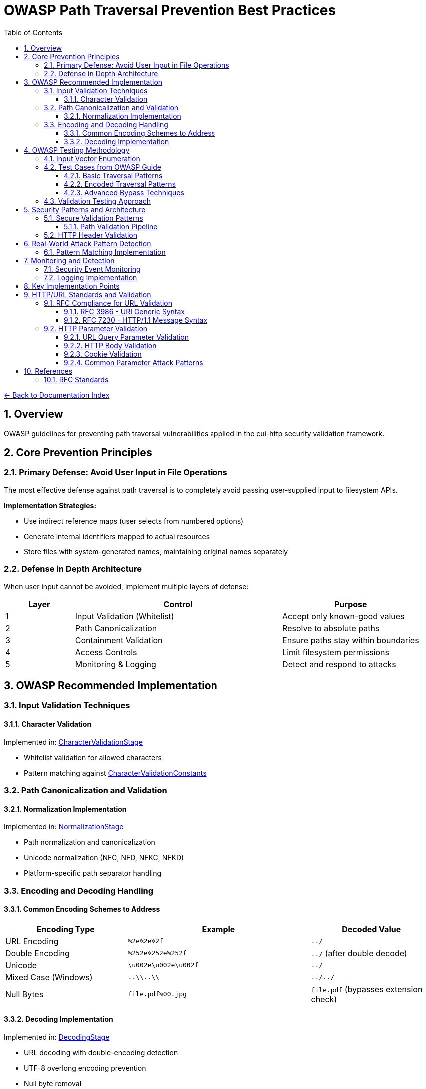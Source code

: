 = OWASP Path Traversal Prevention Best Practices
:toc: left
:toclevels: 3
:toc-title: Table of Contents
:sectnums:
:icons: font
:source-highlighter: highlight.js

xref:../README.adoc[← Back to Documentation Index]

== Overview

OWASP guidelines for preventing path traversal vulnerabilities applied in the cui-http security validation framework.

== Core Prevention Principles

=== Primary Defense: Avoid User Input in File Operations

The most effective defense against path traversal is to completely avoid passing user-supplied input to filesystem APIs.

**Implementation Strategies:**

* Use indirect reference maps (user selects from numbered options)
* Generate internal identifiers mapped to actual resources
* Store files with system-generated names, maintaining original names separately

=== Defense in Depth Architecture

When user input cannot be avoided, implement multiple layers of defense:

[cols="1,3,2"]
|===
|Layer |Control |Purpose

|1
|Input Validation (Whitelist)
|Accept only known-good values

|2
|Path Canonicalization
|Resolve to absolute paths

|3
|Containment Validation
|Ensure paths stay within boundaries

|4
|Access Controls
|Limit filesystem permissions

|5
|Monitoring & Logging
|Detect and respond to attacks

|===

== OWASP Recommended Implementation

=== Input Validation Techniques

==== Character Validation
Implemented in: link:../../../src/main/java/de/cuioss/http/security/validation/CharacterValidationStage.java[CharacterValidationStage]

* Whitelist validation for allowed characters
* Pattern matching against link:../../../src/main/java/de/cuioss/http/security/validation/CharacterValidationConstants.java[CharacterValidationConstants]

=== Path Canonicalization and Validation

==== Normalization Implementation
Implemented in: link:../../../src/main/java/de/cuioss/http/security/validation/NormalizationStage.java[NormalizationStage]

* Path normalization and canonicalization
* Unicode normalization (NFC, NFD, NFKC, NFKD)
* Platform-specific path separator handling

=== Encoding and Decoding Handling

==== Common Encoding Schemes to Address

[cols="2,3,2"]
|===
|Encoding Type |Example |Decoded Value

|URL Encoding
|`%2e%2e%2f`
|`../`

|Double Encoding
|`%252e%252e%252f`
|`../` (after double decode)

|Unicode
|`\u002e\u002e\u002f`
|`../`

|Mixed Case (Windows)
|`..\\..\\`
|`../../`

|Null Bytes
|`file.pdf%00.jpg`
|`file.pdf` (bypasses extension check)

|===

==== Decoding Implementation
Implemented in: link:../../../src/main/java/de/cuioss/http/security/validation/DecodingStage.java[DecodingStage]

* URL decoding with double-encoding detection
* UTF-8 overlong encoding prevention
* Null byte removal
* Multiple encoding scheme handling

== OWASP Testing Methodology

=== Input Vector Enumeration

Identify all potential entry points for path traversal:

. **HTTP Parameters**
  * GET parameters: `?file=`, `?page=`, `?doc=`
  * POST body parameters
  * Multipart form data

. **HTTP Headers**
  * Custom headers
  * Cookie values
  * Referer headers

. **File Upload**
  * Filename parameters
  * Content-Type headers

=== Test Cases from OWASP Guide

==== Basic Traversal Patterns
----
../../../etc/passwd
..\..\..\..\windows\win.ini
....//....//....//etc/passwd
..;/..;/..;/etc/passwd
----

==== Encoded Traversal Patterns
----
%2e%2e%2f%2e%2e%2f%2e%2e%2fetc%2fpasswd
%252e%252e%252f
..%c0%af..%c0%af..%c0%afetc%c0%afpasswd
----

==== Advanced Bypass Techniques
----
/var/www/../../etc/passwd
C:\inetpub\wwwroot\..\..\Windows\win.ini
/../../../../../../../../etc/passwd%00.jpg
....\/....\/....\/etc/passwd
----

=== Validation Testing Approach

. **Positive Testing**: Verify legitimate file access works
. **Negative Testing**: Confirm malicious patterns are blocked
. **Boundary Testing**: Test edge cases and limits
. **Encoding Testing**: Verify all encoding schemes handled
. **Platform Testing**: Test OS-specific patterns

== Security Patterns and Architecture

=== Secure Validation Patterns

==== Path Validation Pipeline
Implemented in: link:../../../src/main/java/de/cuioss/http/security/pipeline/URLPathValidationPipeline.java[URLPathValidationPipeline]

* Sequential validation stages
* Pattern matching for known attacks
* Configurable security levels via link:../../../src/main/java/de/cuioss/http/security/config/SecurityConfiguration.java[SecurityConfiguration]

=== HTTP Header Validation

Implemented in: link:../../../src/main/java/de/cuioss/http/security/pipeline/HTTPHeaderValidationPipeline.java[HTTPHeaderValidationPipeline]

* Header injection prevention
* CRLF attack detection
* Header value validation against RFC 7230

== Real-World Attack Pattern Detection

=== Pattern Matching Implementation
Implemented in: link:../../../src/main/java/de/cuioss/http/security/validation/PatternMatchingStage.java[PatternMatchingStage]

* Path traversal pattern detection
* CVE-based attack patterns
* OWASP Top 10 attack vectors
* Configurable pattern database

== Monitoring and Detection

=== Security Event Monitoring
Implemented in: link:../../../src/main/java/de/cuioss/http/security/monitoring/SecurityEventCounter.java[SecurityEventCounter]

* Attack attempt counting by type
* Failure type categorization
* Metrics collection for security monitoring

=== Logging Implementation
Implemented in: link:../../../src/main/java/de/cuioss/http/security/monitoring/URLSecurityLogMessages.java[URLSecurityLogMessages]

* Structured security event logging
* CuiLogger integration
* Attack pattern logging


== Key Implementation Points

* Use link:../../../src/main/java/de/cuioss/http/security/pipeline/PipelineFactory.java[PipelineFactory] to select appropriate validation pipeline
* Configure via link:../../../src/main/java/de/cuioss/http/security/config/SecurityConfiguration.java[SecurityConfiguration] with sensible defaults
* Monitor security events with link:../../../src/main/java/de/cuioss/http/security/monitoring/SecurityEventCounter.java[SecurityEventCounter]
* All validators implement link:../../../src/main/java/de/cuioss/http/security/core/HttpSecurityValidator.java[HttpSecurityValidator] interface

== HTTP/URL Standards and Validation

=== RFC Compliance for URL Validation

==== RFC 3986 - URI Generic Syntax

* **Unreserved Characters**: `A-Z`, `a-z`, `0-9`, `-`, `.`, `_`, `~`
* **Reserved Characters**: `:`, `/`, `?`, `#`, `[`, `]`, `@`, `!`, `$`, `&`, `'`, `(`, `)`, `*`, `+`, `,`, `;`, `=`
* **Percent-Encoding Required**: For all other characters
* **Path Segment Rules**: Cannot contain unencoded `?` or `#`

==== RFC 7230 - HTTP/1.1 Message Syntax

* **Request-URI**: Must be properly encoded
* **Header Field Names**: Token characters only
* **Path Normalization**: Remove dot-segments
* **Case Sensitivity**: Path components are case-sensitive

=== HTTP Parameter Validation

==== URL Query Parameter Validation

Implemented in: link:../../../src/main/java/de/cuioss/http/security/pipeline/URLParameterValidationPipeline.java[URLParameterValidationPipeline]

* RFC 3986 compliant validation
* Parameter name and value validation
* Length limits enforcement
* Null byte detection

Parameter data structure: link:../../../src/main/java/de/cuioss/http/security/data/URLParameter.java[URLParameter]

==== HTTP Body Validation

Implemented in: URLPathValidationPipeline and URLParameterValidationPipeline

* Full URL validation with protocols (URLPathValidationPipeline)
* Protocol pattern detection (URLParameterValidationPipeline)
* JSON/XML content validation
* File upload filename validation

Note: Body validation pipeline has been eliminated from the architecture. Body content validation should be handled at the application layer.

==== Cookie Validation

Cookie data structure: link:../../../src/main/java/de/cuioss/http/security/data/Cookie.java[Cookie]
Attribute parsing: link:../../../src/main/java/de/cuioss/http/security/data/AttributeParser.java[AttributeParser]

==== Common Parameter Attack Patterns

[cols="2,3,2"]
|===
|Attack Type |Example |Detection Method

|Direct Traversal
|`file=../../../etc/passwd`
|Pattern matching

|Encoded Traversal
|`file=%2e%2e%2f%2e%2e%2f`
|Decode then validate

|Double Encoding
|`file=%252e%252e%252f`
|Recursive decoding

|Unicode Encoding
|`file=%u002e%u002e%u002f`
|Unicode normalization

|Null Byte Injection
|`file=image.jpg%00.pdf`
|Null byte detection

|Parameter Pollution
|`file=safe.txt&file=../etc/passwd`
|Validate all occurrences

|Case Variation
|`file=..%2F..%2f`
|Case-insensitive matching

|===

== References

* link:https://owasp.org/www-project-web-security-testing-guide/[OWASP Web Security Testing Guide v4.2]
* link:https://cheatsheetseries.owasp.org/cheatsheets/Path_Traversal_Defense_Cheat_Sheet.html[OWASP Path Traversal Prevention Cheat Sheet]
* link:https://owasp.org/www-project-top-ten/[OWASP Top 10 2021 - A01:2021 Broken Access Control]
* link:https://nvd.nist.gov/[CVE Database and National Vulnerability Database]
* link:https://snyk.io/research/[Snyk Security Research]
* link:https://portswigger.net/web-security/file-path-traversal[PortSwigger Web Security Academy]

=== RFC Standards

* link:https://www.rfc-editor.org/rfc/rfc3986[RFC 3986 - Uniform Resource Identifier (URI): Generic Syntax]
* link:https://www.rfc-editor.org/rfc/rfc7230[RFC 7230 - Hypertext Transfer Protocol (HTTP/1.1): Message Syntax and Routing]
* link:https://www.rfc-editor.org/rfc/rfc3987[RFC 3987 - Internationalized Resource Identifiers (IRIs)]
* link:https://www.rfc-editor.org/rfc/rfc6265[RFC 6265 - HTTP State Management Mechanism]
* link:https://www.rfc-editor.org/rfc/rfc8941[RFC 8941 - Structured Field Values for HTTP]

